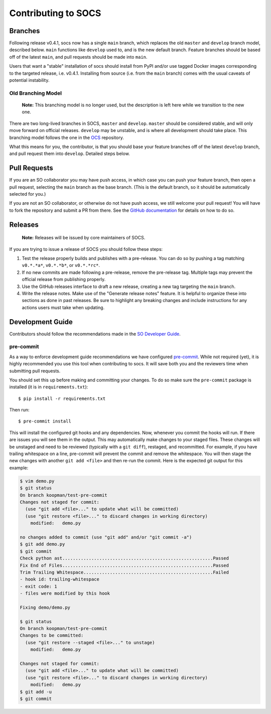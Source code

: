 ====================
Contributing to SOCS
====================

Branches
--------

Following release v0.4.1, socs now has a single ``main`` branch, which replaces
the old ``master`` and ``develop`` branch model, described below. ``main``
functions like ``develop`` used to, and is the new default branch. Feature
branches should be based off of the latest ``main``, and pull requests should
be made into ``main``.

Users that want a "stable" installation of socs should install from PyPI and/or
use tagged Docker images corresponding to the targeted release, i.e. v0.4.1.
Installing from source (i.e. from the ``main`` branch) comes with the usual
caveats of potential instability.

Old Branching Model
```````````````````
    **Note:** This branching model is no longer used, but the description is
    left here while we transition to the new one.

There are two long-lived branches in SOCS, ``master`` and ``develop``.
``master`` should be considered stable, and will only move forward on official
releases. ``develop`` may be unstable, and is where all development should take
place. This branching model follows the one in the OCS_ repository.

What this means for you, the contributor, is that you should base your feature
branches off of the latest ``develop`` branch, and pull request them into
``develop``. Detailed steps below.

.. _OCS: https://github.com/simonsobs/ocs

Pull Requests
-------------

If you are an SO collaborator you may have push access, in which case you can
push your feature branch, then open a pull request, selecting the ``main``
branch as the base branch. (This is the default branch, so it should be
automatically selected for you.)

If you are not an SO collaborator, or otherwise do not have push access, we
still welcome your pull request! You will have to fork the repository and
submit a PR from there. See the `GitHub documentation
<https://docs.github.com/en/pull-requests/collaborating-with-pull-requests/proposing-changes-to-your-work-with-pull-requests/creating-a-pull-request-from-a-fork>`_
for details on how to do so.

Releases
--------

    **Note:** Releases will be issued by core maintainers of SOCS.

If you are trying to issue a release of SOCS you should follow these steps:

1. Test the release properly builds and publishes with a pre-release. You can
   do so by pushing a tag matching ``v0.*.*a*``, ``v0.*.*b*``, or
   ``v0.*.*rc*``.
2. If no new commits are made following a pre-release, remove the pre-release
   tag. Multiple tags may prevent the official release from publishing properly.
3. Use the GitHub releases interface to draft a new release, creating a new tag
   targeting the ``main`` branch.
4. Write the release notes. Make use of the "Generate release notes" feature.
   It is helpful to organize these into sections as done in past releases. Be
   sure to highlight any breaking changes and include instructions for any
   actions users must take when updating.

Development Guide
-----------------

Contributors should follow the recommendations made in the `SO Developer Guide`_.

.. _SO Developer Guide: https://simons1.princeton.edu/docs/so_dev_guide/

pre-commit
``````````
As a way to enforce development guide recommendations we have configured
`pre-commit`_.  While not required (yet), it is highly recommended you use this
tool when contributing to socs. It will save both you and the reviewers time
when submitting pull requests.

You should set this up before making and committing your changes. To do so make
sure the ``pre-commit`` package is installed (it is in ``requirements.txt``)::

    $ pip install -r requirements.txt

Then run::

    $ pre-commit install

This will install the configured git hooks and any dependencies. Now, whenever
you commit the hooks will run. If there are issues you will see them in the
output. This may automatically make changes to your staged files.  These
changes will be unstaged and need to be reviewed (typically with a ``git
diff``), restaged, and recommitted. For example, if you have trailing
whitespace on a line, pre-commit will prevent the commit and remove the
whitespace. You will then stage the new changes with another ``git add <file>``
and then re-run the commit. Here is the expected git output for this example:

.. code-block::

    $ vim demo.py
    $ git status
    On branch koopman/test-pre-commit
    Changes not staged for commit:
      (use "git add <file>..." to update what will be committed)
      (use "git restore <file>..." to discard changes in working directory)
        modified:   demo.py

    no changes added to commit (use "git add" and/or "git commit -a")
    $ git add demo.py
    $ git commit
    Check python ast.........................................................Passed
    Fix End of Files.........................................................Passed
    Trim Trailing Whitespace.................................................Failed
    - hook id: trailing-whitespace
    - exit code: 1
    - files were modified by this hook

    Fixing demo/demo.py

    $ git status
    On branch koopman/test-pre-commit
    Changes to be committed:
      (use "git restore --staged <file>..." to unstage)
        modified:   demo.py

    Changes not staged for commit:
      (use "git add <file>..." to update what will be committed)
      (use "git restore <file>..." to discard changes in working directory)
        modified:   demo.py
    $ git add -u
    $ git commit

.. _pre-commit: https://pre-commit.com/
